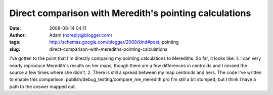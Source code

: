 Direct comparison with Meredith's pointing calculations
#######################################################
:date: 2008-08-14 04:11
:author: Adam (noreply@blogger.com)
:tags: http://schemas.google.com/blogger/2008/kind#post, pointing
:slug: direct-comparison-with-merediths-pointing-calculations

I've gotten to the point that I'm directly comparing my pointing
calculations to Merediths. So far, it looks like:
1. I can very nearly reproduce Meredith's results on her maps, though
there are a few differences in centroids and I missed the source a few
times where she didn't.
2. There is still a spread between my map centroids and hers.
The code I've written to enable this comparison:
publish/debug\_testing/compare\_me\_meredith.pro
I'm still a bit stumped, but I think I have a path to the answer mapped
out.
